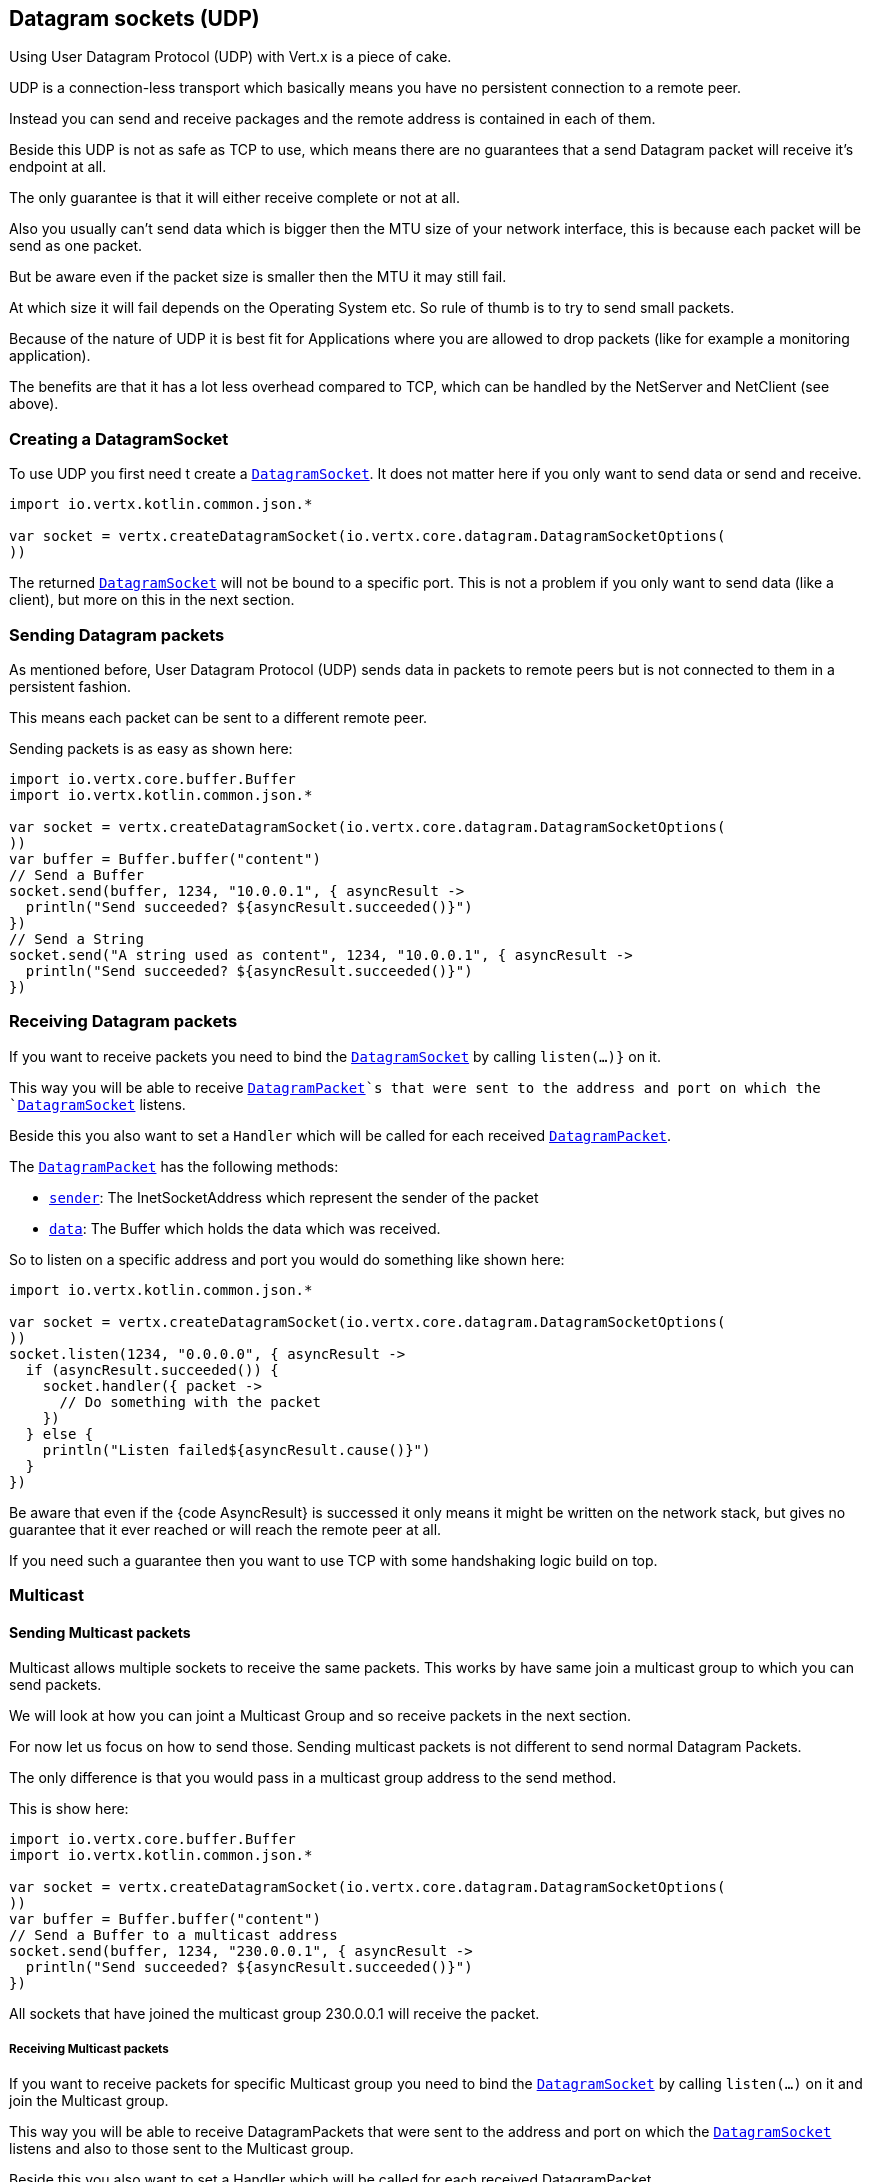 == Datagram sockets (UDP)

Using User Datagram Protocol (UDP) with Vert.x is a piece of cake.

UDP is a connection-less transport which basically means you have no persistent connection to a remote peer.

Instead you can send and receive packages and the remote address is contained in each of them.

Beside this UDP is not as safe as TCP to use, which means there are no guarantees that a send Datagram packet will
receive it's endpoint at all.

The only guarantee is that it will either receive complete or not at all.

Also you usually can't send data which is bigger then the MTU size of your network interface, this is because each
packet will be send as one packet.

But be aware even if the packet size is smaller then the MTU it may still fail.

At which size it will fail depends on the Operating System etc. So rule of thumb is to try to send small packets.

Because of the nature of UDP it is best fit for Applications where you are allowed to drop packets (like for
example a monitoring application).

The benefits are that it has a lot less overhead compared to TCP, which can be handled by the NetServer
and NetClient (see above).

=== Creating a DatagramSocket

To use UDP you first need t create a `link:../../apidocs/io/vertx/core/datagram/DatagramSocket.html[DatagramSocket]`. It does not matter here if you only want to send data or send
and receive.

[source,kotlin]
----
import io.vertx.kotlin.common.json.*

var socket = vertx.createDatagramSocket(io.vertx.core.datagram.DatagramSocketOptions(
))

----

The returned `link:../../apidocs/io/vertx/core/datagram/DatagramSocket.html[DatagramSocket]` will not be bound to a specific port. This is not a
problem if you only want to send data (like a client), but more on this in the next section.

=== Sending Datagram packets

As mentioned before, User Datagram Protocol (UDP) sends data in packets to remote peers but is not connected to
them in a persistent fashion.

This means each packet can be sent to a different remote peer.

Sending packets is as easy as shown here:

[source,kotlin]
----
import io.vertx.core.buffer.Buffer
import io.vertx.kotlin.common.json.*

var socket = vertx.createDatagramSocket(io.vertx.core.datagram.DatagramSocketOptions(
))
var buffer = Buffer.buffer("content")
// Send a Buffer
socket.send(buffer, 1234, "10.0.0.1", { asyncResult ->
  println("Send succeeded? ${asyncResult.succeeded()}")
})
// Send a String
socket.send("A string used as content", 1234, "10.0.0.1", { asyncResult ->
  println("Send succeeded? ${asyncResult.succeeded()}")
})

----

=== Receiving Datagram packets

If you want to receive packets you need to bind the `link:../../apidocs/io/vertx/core/datagram/DatagramSocket.html[DatagramSocket]` by calling
`listen(...)}` on it.

This way you will be able to receive `link:../../apidocs/io/vertx/core/datagram/DatagramPacket.html[DatagramPacket]`s that were sent to the address and port on
which the `link:../../apidocs/io/vertx/core/datagram/DatagramSocket.html[DatagramSocket]` listens.

Beside this you also want to set a `Handler` which will be called for each received `link:../../apidocs/io/vertx/core/datagram/DatagramPacket.html[DatagramPacket]`.

The `link:../../apidocs/io/vertx/core/datagram/DatagramPacket.html[DatagramPacket]` has the following methods:

- `link:../../apidocs/io/vertx/core/datagram/DatagramPacket.html#sender--[sender]`: The InetSocketAddress which represent the sender of the packet
- `link:../../apidocs/io/vertx/core/datagram/DatagramPacket.html#data--[data]`: The Buffer which holds the data which was received.

So to listen on a specific address and port you would do something like shown here:

[source,kotlin]
----
import io.vertx.kotlin.common.json.*

var socket = vertx.createDatagramSocket(io.vertx.core.datagram.DatagramSocketOptions(
))
socket.listen(1234, "0.0.0.0", { asyncResult ->
  if (asyncResult.succeeded()) {
    socket.handler({ packet ->
      // Do something with the packet
    })
  } else {
    println("Listen failed${asyncResult.cause()}")
  }
})

----

Be aware that even if the {code AsyncResult} is successed it only means it might be written on the network
stack, but gives no guarantee that it ever reached or will reach the remote peer at all.

If you need such a guarantee then you want to use TCP with some handshaking logic build on top.

=== Multicast

==== Sending Multicast packets

Multicast allows multiple sockets to receive the same packets. This works by have same join a multicast group
to which you can send packets.

We will look at how you can joint a Multicast Group and so receive packets in the next section.

For now let us focus on how to send those. Sending multicast packets is not different to send normal Datagram Packets.

The only difference is that you would pass in a multicast group address to the send method.

This is show here:

[source,kotlin]
----
import io.vertx.core.buffer.Buffer
import io.vertx.kotlin.common.json.*

var socket = vertx.createDatagramSocket(io.vertx.core.datagram.DatagramSocketOptions(
))
var buffer = Buffer.buffer("content")
// Send a Buffer to a multicast address
socket.send(buffer, 1234, "230.0.0.1", { asyncResult ->
  println("Send succeeded? ${asyncResult.succeeded()}")
})

----

All sockets that have joined the multicast group 230.0.0.1 will receive the packet.

===== Receiving Multicast packets

If you want to receive packets for specific Multicast group you need to bind the `link:../../apidocs/io/vertx/core/datagram/DatagramSocket.html[DatagramSocket]` by
calling `listen(...)` on it and join the Multicast group.

This way you will be able to receive DatagramPackets that were sent to the address and port on which the
`link:../../apidocs/io/vertx/core/datagram/DatagramSocket.html[DatagramSocket]` listens and also to those sent to the Multicast group.

Beside this you also want to set a Handler which will be called for each received DatagramPacket.

The `link:../../apidocs/io/vertx/core/datagram/DatagramPacket.html[DatagramPacket]` has the following methods:

- `sender()`: The InetSocketAddress which represent the sender of the packet
- `data()`: The Buffer which holds the data which was received.

So to listen on a specific address and port and also receive packets for the Multicast group 230.0.0.1 you
would do something like shown here:

[source,kotlin]
----
import io.vertx.kotlin.common.json.*

var socket = vertx.createDatagramSocket(io.vertx.core.datagram.DatagramSocketOptions(
))
socket.listen(1234, "0.0.0.0", { asyncResult ->
  if (asyncResult.succeeded()) {
    socket.handler({ packet ->
      // Do something with the packet
    })

    // join the multicast group
    socket.listenMulticastGroup("230.0.0.1", { asyncResult2 ->
      println("Listen succeeded? ${asyncResult2.succeeded()}")
    })
  } else {
    println("Listen failed${asyncResult.cause()}")
  }
})

----

===== Unlisten / leave a Multicast group

There are sometimes situations where you want to receive packets for a Multicast group for a limited time.

In this situations you can first start to listen for them and then later unlisten.

This is shown here:

[source,kotlin]
----
import io.vertx.kotlin.common.json.*

var socket = vertx.createDatagramSocket(io.vertx.core.datagram.DatagramSocketOptions(
))
socket.listen(1234, "0.0.0.0", { asyncResult ->
  if (asyncResult.succeeded()) {
    socket.handler({ packet ->
      // Do something with the packet
    })

    // join the multicast group
    socket.listenMulticastGroup("230.0.0.1", { asyncResult2 ->
      if (asyncResult2.succeeded()) {
        // will now receive packets for group

        // do some work

        socket.unlistenMulticastGroup("230.0.0.1", { asyncResult3 ->
          println("Unlisten succeeded? ${asyncResult3.succeeded()}")
        })
      } else {
        println("Listen failed${asyncResult2.cause()}")
      }
    })
  } else {
    println("Listen failed${asyncResult.cause()}")
  }
})

----

===== Blocking multicast

Beside unlisten a Multicast address it's also possible to just block multicast for a specific sender address.

Be aware this only work on some Operating Systems and kernel versions. So please check the Operating System
documentation if it's supported.

This an expert feature.

To block multicast from a specific address you can call `blockMulticastGroup(...)` on the DatagramSocket
like shown here:

[source,kotlin]
----
import io.vertx.kotlin.common.json.*

var socket = vertx.createDatagramSocket(io.vertx.core.datagram.DatagramSocketOptions(
))

// Some code

// This would block packets which are send from 10.0.0.2
socket.blockMulticastGroup("230.0.0.1", "10.0.0.2", { asyncResult ->
  println("block succeeded? ${asyncResult.succeeded()}")
})

----

==== DatagramSocket properties

When creating a `link:../../apidocs/io/vertx/core/datagram/DatagramSocket.html[DatagramSocket]` there are multiple properties you can set to
change it's behaviour with the `link:../../apidocs/io/vertx/core/datagram/DatagramSocketOptions.html[DatagramSocketOptions]` object. Those are listed here:

- `link:../../apidocs/io/vertx/core/datagram/DatagramSocketOptions.html#setSendBufferSize-int-[setSendBufferSize]` Sets the send buffer size in bytes.
- `link:../../apidocs/io/vertx/core/datagram/DatagramSocketOptions.html#setReceiveBufferSize-int-[setReceiveBufferSize]` Sets the TCP receive buffer size
in bytes.
- `link:../../apidocs/io/vertx/core/datagram/DatagramSocketOptions.html#setReuseAddress-boolean-[setReuseAddress]` If true then addresses in TIME_WAIT
state can be reused after they have been closed.
- `link:../../apidocs/io/vertx/core/datagram/DatagramSocketOptions.html#setTrafficClass-int-[setTrafficClass]`
- `link:../../apidocs/io/vertx/core/datagram/DatagramSocketOptions.html#setBroadcast-boolean-[setBroadcast]` Sets or clears the SO_BROADCAST socket
option. When this option is set, Datagram (UDP) packets may be sent to a local interface's broadcast address.
- `link:../../apidocs/io/vertx/core/datagram/DatagramSocketOptions.html#setMulticastNetworkInterface-java.lang.String-[setMulticastNetworkInterface]` Sets or clears
the IP_MULTICAST_LOOP socket option. When this option is set, multicast packets will also be received on the
local interface.
- `link:../../apidocs/io/vertx/core/datagram/DatagramSocketOptions.html#setMulticastTimeToLive-int-[setMulticastTimeToLive]` Sets the IP_MULTICAST_TTL socket
option. TTL stands for "Time to Live," but in this context it specifies the number of IP hops that a packet is
allowed to go through, specifically for multicast traffic. Each router or gateway that forwards a packet decrements
the TTL. If the TTL is decremented to 0 by a router, it will not be forwarded.

==== DatagramSocket Local Address

You can find out the local address of the socket (i.e. the address of this side of the UDP Socket) by calling
`link:../../apidocs/io/vertx/core/datagram/DatagramSocket.html#localAddress--[localAddress]`. This will only return an `InetSocketAddress` if you
bound the `link:../../apidocs/io/vertx/core/datagram/DatagramSocket.html[DatagramSocket]` with `listen(...)` before, otherwise it will return null.

==== Closing a DatagramSocket

You can close a socket by invoking the `link:../../apidocs/io/vertx/core/datagram/DatagramSocket.html#close-io.vertx.core.Handler-[close]` method. This will close
the socket and release all resources
